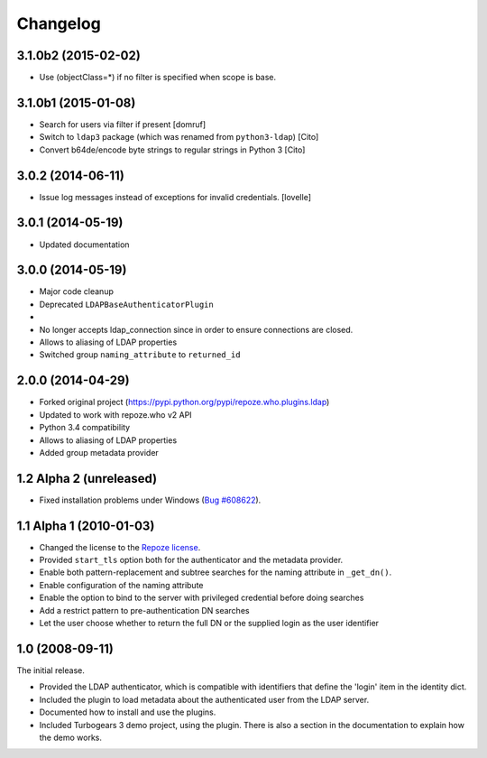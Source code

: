 Changelog
=========

3.1.0b2 (2015-02-02)
--------------------

- Use (objectClass=*) if no filter is specified when scope is base.


3.1.0b1 (2015-01-08)
--------------------

- Search for users via filter if present [domruf]
- Switch to ``ldap3`` package (which was renamed from ``python3-ldap``) [Cito]
- Convert b64de/encode byte strings to regular strings in Python 3 [Cito]


3.0.2 (2014-06-11)
------------------

- Issue log messages instead of exceptions for invalid credentials. [lovelle]


3.0.1 (2014-05-19)
------------------

- Updated documentation


3.0.0 (2014-05-19)
------------------

- Major code cleanup
- Deprecated ``LDAPBaseAuthenticatorPlugin``
-
- No longer accepts ldap_connection since in order to ensure connections are
  closed.
- Allows to aliasing of LDAP properties
- Switched group ``naming_attribute`` to ``returned_id``


2.0.0 (2014-04-29)
------------------

- Forked original project
  (https://pypi.python.org/pypi/repoze.who.plugins.ldap)
- Updated to work with repoze.who v2 API
- Python 3.4 compatibility
- Allows to aliasing of LDAP properties
- Added group metadata provider


1.2 Alpha 2 (unreleased)
------------------------

- Fixed installation problems under Windows (`Bug #608622
  <https://bugs.launchpad.net/repoze.who.plugins.ldap/+bug/608622>`_).


1.1 Alpha 1 (2010-01-03)
------------------------

- Changed the license to the `Repoze license <http://repoze.org/license.html>`_.
- Provided ``start_tls`` option both for the authenticator and the metadata
  provider.
- Enable both pattern-replacement and subtree searches for the naming
  attribute in ``_get_dn()``.
- Enable configuration of the naming attribute
- Enable the option to bind to the server with privileged credential before
  doing searches
- Add a restrict pattern to pre-authentication DN searches
- Let the user choose whether to return the full DN or the supplied login as
  the user identifier


1.0 (2008-09-11)
----------------

The initial release.

- Provided the LDAP authenticator, which is compatible with identifiers that
  define the 'login' item in the identity dict.
- Included the plugin to load metadata about the authenticated user from the
  LDAP server.
- Documented how to install and use the plugins.
- Included Turbogears 3 demo project, using the plugin. There is also a section
  in the documentation to explain how the demo works.

